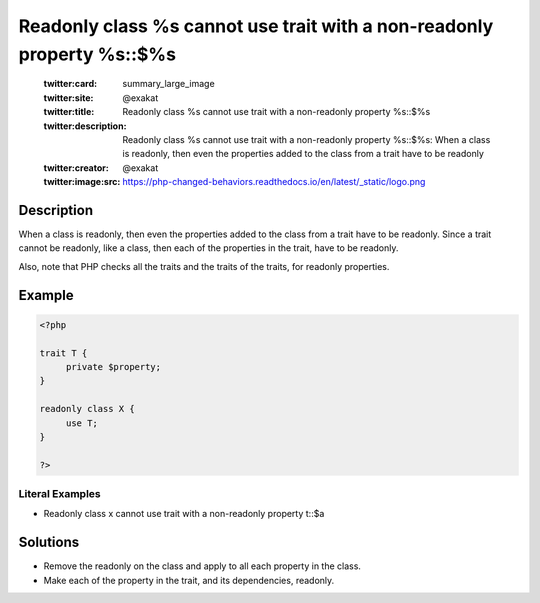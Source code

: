 .. _readonly-class-%s-cannot-use-trait-with-a-non-readonly-property-%s::\$%s:

Readonly class %s cannot use trait with a non-readonly property %s::$%s
-----------------------------------------------------------------------
 
	.. meta::
		:description:
			Readonly class %s cannot use trait with a non-readonly property %s::$%s: When a class is readonly, then even the properties added to the class from a trait have to be readonly.

	    :og:image: https://php-changed-behaviors.readthedocs.io/en/latest/_static/logo.png
		:og:type: article
		:og:title: Readonly class %s cannot use trait with a non-readonly property %s::$%s
		:og:description: When a class is readonly, then even the properties added to the class from a trait have to be readonly
		:og:url: https://php-errors.readthedocs.io/en/latest/messages/readonly-class-%25s-cannot-use-trait-with-a-non-readonly-property-%25s%3A%3A%24%25s.html
	    :og:locale: en

	:twitter:card: summary_large_image
	:twitter:site: @exakat
	:twitter:title: Readonly class %s cannot use trait with a non-readonly property %s::$%s
	:twitter:description: Readonly class %s cannot use trait with a non-readonly property %s::$%s: When a class is readonly, then even the properties added to the class from a trait have to be readonly
	:twitter:creator: @exakat
	:twitter:image:src: https://php-changed-behaviors.readthedocs.io/en/latest/_static/logo.png
Description
___________
 
When a class is readonly, then even the properties added to the class from a trait have to be readonly. Since a trait cannot be readonly, like a class, then each of the properties in the trait, have to be readonly.

Also, note that PHP checks all the traits and the traits of the traits, for readonly properties.

Example
_______

.. code-block:: php

   <?php
   
   trait T {
   	private $property;
   }
   
   readonly class X {
   	use T;
   }
   
   ?>


Literal Examples
****************
+ Readonly class x cannot use trait with a non-readonly property t::$a

Solutions
_________

+ Remove the readonly on the class and apply to all each property in the class.
+ Make each of the property in the trait, and its dependencies, readonly.
